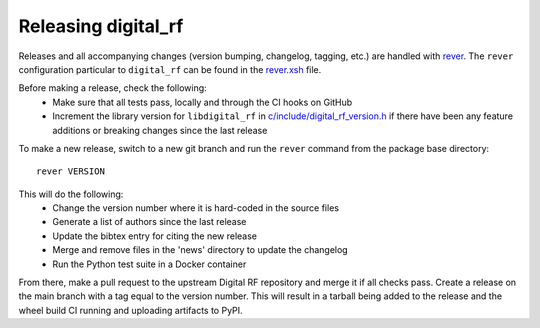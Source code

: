 ====================
Releasing digital_rf
====================

Releases and all accompanying changes (version bumping, changelog, tagging, etc.) are handled with `rever <https://regro.github.io/rever-docs/>`_. The ``rever`` configuration particular to ``digital_rf`` can be found in the `rever.xsh <rever.xsh>`_ file.

Before making a release, check the following:
  * Make sure that all tests pass, locally and through the CI hooks on GitHub
  * Increment the library version for ``libdigital_rf`` in `c/include/digital_rf_version.h <c/include/digital_rf_version.h>`_ if there have been any feature additions or breaking changes since the last release

To make a new release, switch to a new git branch and run the ``rever`` command from the package base directory::

    rever VERSION

This will do the following:
  * Change the version number where it is hard-coded in the source files
  * Generate a list of authors since the last release
  * Update the bibtex entry for citing the new release
  * Merge and remove files in the 'news' directory to update the changelog
  * Run the Python test suite in a Docker container

From there, make a pull request to the upstream Digital RF repository and merge it if all checks pass. Create a release on the main branch with a tag equal to the version number. This will result in a tarball being added to the release and the wheel build CI running and uploading artifacts to PyPI.
